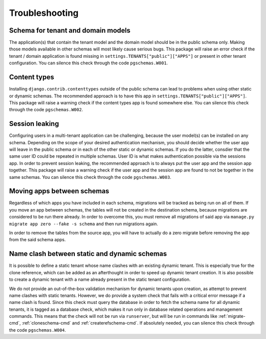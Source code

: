 Troubleshooting
===============

Schema for tenant and domain models
-----------------------------------

The application(s) that contain the tenant model and the domain model should be
in the public schema only. Making those models available in other schemas will
most likely cause serious bugs. This package will raise an error check if the
tenant / domain application is found missing in
``settings.TENANTS["public"]["APPS"]`` or present in other tenant configuration.
You can silence this check through the code ``pgschemas.W001``.

Content types
-------------

Installing ``django.contrib.contenttypes`` outside of the public schema can lead
to problems when using other static or dynamic schemas. The recommended approach
is to have this app in ``settings.TENANTS["public"]["APPS"]``. This package
will raise a warning check if the content types app is found somewhere else.
You can silence this check through the code ``pgschemas.W002``.

Session leaking
---------------

Configuring users in a multi-tenant application can be challenging, because
the user model(s) can be installed on any schema. Depending on the scope of your
desired authentication mechanism, you should decide whether the user app will
leave in the public schema or in each of the other static or dynamic schemas.
If you do the latter, consdier that the same user ID could be repeated in
multiple schemas. User ID is what makes authentication possible via the sessions
app. In order to prevent session leaking, the recommended approach is to always
put the user app and the session app together. This package will raise a warning
check if the user app and the session app are found to not be together in the
same schemas. You can silence this check through the code ``pgschemas.W003``.

Moving apps between schemas
---------------------------

Regardless of which apps you have included in each schema, migrations will be
tracked as being run on all of them. If you move an app between schemas, the
tables will not be created in the destination schema, because migrations are
considered to be run there already. In order to overcome this, you must remove
all migrations of said app via ``manage.py migrate app zero --fake -s schema``
and then run migrations again.

In order to remove the tables from the source app, you will have to actually
do a zero migrate before removing the app from the said schema apps.

Name clash between static and dynamic schemas
---------------------------------------------

It is possible to define a static tenant whose name clashes with an existing
dynamic tenant. This is especially true for the clone reference, which can be
added as an afterthought in order to speed up dynamic tenant creation. It is
also possible to create a dynamic tenant with a name already present in the
static tenant configuration.

We do not provide an out-of-the-box validation mechanism for dynamic tenants
upon creation, as attempt to prevent name clashes with static tenants.
However, we do provide a system check that fails with a critical error message
if a name clash is found. Since this check must query the database in order to
fetch the schema name for all dynamic tenants, it is tagged as a database check,
which makes it run only in database related operations and management commands.
This means that the check will not be run via ``runserver``, but will be run in
commands like :ref:`migrate-cmd`, :ref:`cloneschema-cmd` and
:ref:`createrefschema-cmd`. If absolutely needed, you can silence this check
through the code ``pgschemas.W004``.

